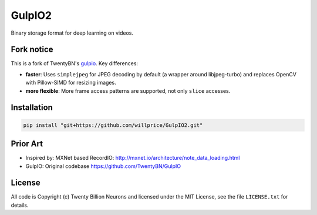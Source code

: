 =======
GulpIO2
=======

Binary storage format for deep learning on videos.

.. image:: https://github.com/willprice/GulpIO2/actions/workflows/test.yml/badge.svg
   :target: https://github.com/willprice/GulpIO2/actions

.. image:: https://readthedocs.org/projects/gulpio2/badge/?version=latest
   :target: https://gulpio2.readthedocs.io/en/latest/?badge=latest
   :alt: Documentation Status


Fork notice
===========

This is a fork of TwentyBN's `gulpio <https://github.com/TwentyBN/GulpIO>`_.
Key differences:

* **faster**: Uses ``simplejpeg`` for JPEG decoding by default (a wrapper around
  libjpeg-turbo) and replaces OpenCV with Pillow-SIMD for resizing images.
* **more flexible**: More frame access patterns are supported, not only ``slice``
  accesses.


Installation
============

.. code::

    pip install "git+https://github.com/willprice/GulpIO2.git"


Prior Art
=========

* Inspired by: MXNet based RecordIO: http://mxnet.io/architecture/note_data_loading.html
* GulpIO: Original codebase https://github.com/TwentyBN/GulpIO


License
=======

All code is Copyright (c) Twenty Billion Neurons and
licensed under the MIT License, see the file ``LICENSE.txt`` for details.
